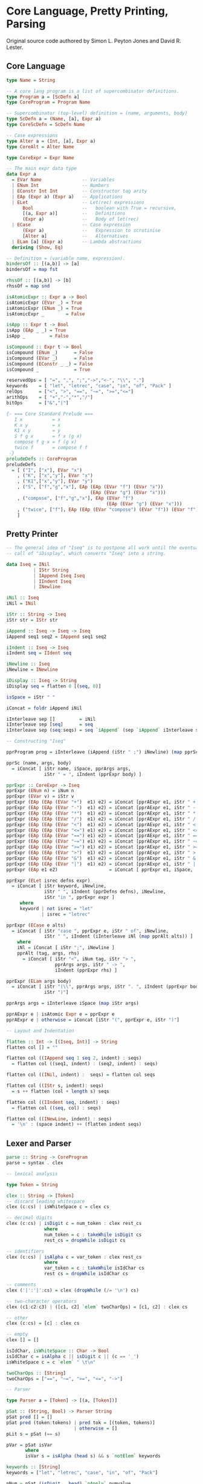 * Core Language, Pretty Printing, Parsing

Original source code authored by Simon L. Peyton Jones and David R. Lester.

** Core Language

#+begin_src haskell
type Name = String

-- A core lang program is a list of supercombinator definitions.
type Program a = [ScDefn a]
type CoreProgram = Program Name

-- Supercombinator (top-level) definition = (name, arguments, body)
type ScDefn a = (Name, [a], Expr a)
type CoreScDefn = ScDefn Name

-- Case expressions
type Alter a = (Int, [a], Expr a)
type CoreAlt = Alter Name

type CoreExpr = Expr Name

-- The main expr data type
data Expr a
  = EVar Name               -- Variables
  | ENum Int                -- Numbers
  | EConstr Int Int         -- Constructor tag arity
  | EAp (Expr a) (Expr a)   -- Applications
  | ELet                    -- Let(rec) expressions
      Bool                  --   boolean with True = recursive,
      [(a, Expr a)]         --   Definitions
      (Expr a)              --   Body of let(rec)
  | ECase                   -- Case expression
      (Expr a)              --   Expression to scrutinise
      [Alter a]             --   Alternatives
  | ELam [a] (Expr a)       -- Lambda abstractions
  deriving (Show, Eq)

-- Definition = (variable name, expression).
bindersOf :: [(a,b)] -> [a]
bindersOf = map fst

rhssOf :: [(a,b)] -> [b]
rhssOf = map snd

isAtomicExpr :: Expr a -> Bool
isAtomicExpr (EVar _) = True
isAtomicExpr (ENum _) = True
isAtomicExpr _        = False

isApp :: Expr t -> Bool
isApp (EAp _ _) = True
isApp _         = False

isCompound :: Expr t -> Bool
isCompound (ENum _)      = False
isCompound (EVar _)      = False
isCompound (EConstr _ _) = False
isCompound _             = True

reservedOps = [ "=", ",", ";","->","<-", "\\", "."]
keywords    = [ "let", "letrec", "case", "in", "of", "Pack" ]
relOps      = ["<", ">", "==", "~=", ">=","<="]
arithOps    = [ "+","-","*","/"]
bitOps      = ["&","|"]

{- === Core Standard Prelude ===
   I x           = x
   K x y         = x
   K1 x y        = y
   S f g x       = f x (g x)
   compose f g x = f (g x)
   twice f       = compose f f
 -}
preludeDefs :: CoreProgram
preludeDefs
  = [ ("I", ["x"], EVar "x")
    , ("K", ["x","y"], EVar "x")
    , ("K1",["x","y"], EVar "y")
    , ("S", ["f","g","x"], EAp (EAp (EVar "f") (EVar "x"))
                               (EAp (EVar "g") (EVar "x")))
    , ("compose", ["f","g","x"], EAp (EVar "f")
                                     (EAp (EVar "g") (EVar "x")))
    , ("twice", ["f"], EAp (EAp (EVar "compose") (EVar "f")) (EVar "f"))
    ]
#+end_src

** Pretty Printer

#+begin_src haskell
  -- The general idea of "Iseq" is to postpone all work until the eventual
  -- call of "iDisplay", which converts "Iseq" into a string.
  
  data Iseq = INil
            | IStr String
            | IAppend Iseq Iseq
            | IIndent Iseq
            | INewline

  iNil :: Iseq
  iNil = INil
  
  iStr :: String -> Iseq
  iStr str = IStr str
  
  iAppend :: Iseq -> Iseq -> Iseq
  iAppend seq1 seq2 = IAppend seq1 seq2
  
  iIndent :: Iseq -> Iseq
  iIndent seq = IIdent seq
  
  iNewline :: Iseq
  iNewline = INewline
  
  iDisplay :: Iseq -> String
  iDisplay seq = flatten 0 [(seq, 0)]
  
  isSpace = iStr " "
  
  iConcat = foldr iAppend iNil
  
  iInterleave sep []         = iNil
  iInterleave sep [seq]      = seq
  iInterleave sep (seq:seqs) = seq `iAppend` (sep `iAppend` iInterleave sep seqs)

  -- Constructing "Iseq"
  
  pprProgram prog = iInterleave (iAppend (iStr " ;") iNewline) (map pprSc prog)

  pprSc (name, args, body)
    = iConcat [ iStr name, iSpace, pprArgs args,
                iStr " = ", iIndent (pprExpr body) ]
  
  pprExpr :: CoreExpr -> Iseq
  pprExpr (ENum n) = iNum n
  pprExpr (EVar v) = iStr v
  pprExpr (EAp (EAp (EVar "+")  e1) e2) = iConcat [pprAExpr e1, iStr " + ",  pprAExpr e2]
  pprExpr (EAp (EAp (EVar "-")  e1) e2) = iConcat [pprAExpr e1, iStr " - ",  pprAExpr e2]
  pprExpr (EAp (EAp (EVar "*")  e1) e2) = iConcat [pprAExpr e1, iStr " * ",  pprAExpr e2]
  pprExpr (EAp (EAp (EVar "/")  e1) e2) = iConcat [pprAExpr e1, iStr " / ",  pprAExpr e2]
  pprExpr (EAp (EAp (EVar "<")  e1) e2) = iConcat [pprAExpr e1, iStr " < ",  pprAExpr e2]
  pprExpr (EAp (EAp (EVar "<=") e1) e2) = iConcat [pprAExpr e1, iStr " <= ", pprAExpr e2]
  pprExpr (EAp (EAp (EVar "==") e1) e2) = iConcat [pprAExpr e1, iStr " == ", pprAExpr e2]
  pprExpr (EAp (EAp (EVar "~=") e1) e2) = iConcat [pprAExpr e1, iStr " ~= ", pprAExpr e2]
  pprExpr (EAp (EAp (EVar ">=") e1) e2) = iConcat [pprAExpr e1, iStr " >= ", pprAExpr e2]
  pprExpr (EAp (EAp (EVar ">")  e1) e2) = iConcat [pprAExpr e1, iStr " > ",  pprAExpr e2]
  pprExpr (EAp (EAp (EVar "&")  e1) e2) = iConcat [pprAExpr e1, iStr " & ",  pprAExpr e2]
  pprExpr (EAp (EAp (EVar "|")  e1) e2) = iConcat [pprAExpr e1, iStr " | ",  pprAExpr e2]
  pprExpr (EAp e1 e2)                   = iConcat [ pprExpr e1, iSpace,      pprAExpr e2]
  
  pprExpr (ELet isrec defns expr)
    = iConcat [ iStr keyword, iNewline,
                iStr " ", iIndent (pprDefns defns), iNewline,
                iStr "in ", pprExpr expr ]
       where
       keyword | not isrec = "let"
               | isrec = "letrec"
  
  pprExpr (ECase e alts)
    = iConcat [ iStr "case ", pprExpr e, iStr " of", iNewline,
                iStr " ", iIndent (iInterleave iNl (map pprAlt alts)) ]
      where
      iNl = iConcat [ iStr ";", iNewline ]
      pprAlt (tag, args, rhs)
        = iConcat [ iStr "<", iNum tag, iStr "> ",
                    pprArgs args, iStr " -> ",
                    iIndent (pprExpr rhs) ]
  
  pprExpr (ELam args body)
    = iConcat [ iStr "(\\", pprArgs args, iStr ". ", iIndent (pprExpr body),
                iStr ")"]
  
  pprArgs args = iInterleave iSpace (map iStr args)
  
  pprAExpr e | isAtomic Expr e = pprExpr e
  pprAExpr e | otherwise = iConcat [iStr "(", pprExpr e, iStr ")"]

  -- Layout and Indentation
  
  flatten :: Int -> [(Iseq, Int)] -> String
  flatten col [] = ""
  
  flatten col ((IAppend seq 1 seq 2, indent) : seqs)
    = flatten col ((seq1, indent) : (seq2, indent) : seqs)
  
  flatten col ((INil, indent) :  seqs) = flatten col seqs
  
  flatten col ((IStr s, indent): seqs)
    = s ++ flatten (col + length s) seqs
  
  flatten col ((IIndent seq, indent) : seqs)
    = flatten col ((seq, col) : seqs)
  
  flatten col ((INewLine, indent) : seqs)
    = '\n' : (space indent) ++ (flatten indent seqs)
#+end_src

** Lexer and Parser

#+begin_src haskell
  parse :: String -> CoreProgram
  parse = syntax . clex
  
  -- lexical analysis

  type Token = String
  
  clex :: String -> [Token]
  -- discard leading whitespace
  clex (c:cs) | isWhiteSpace c = clex cs

  -- decimal digits
  clex (c:cs) | isDigit c = num_token : clex rest_cs
                where
                num_token = c : takeWhile isDigit cs
                rest_cs = dropWhile isDigit cs

  -- identifiers
  clex (c:cs) | isAlpha c = var_token : clex rest_cs
                where
                var_token = c : takeWhile isIdChar cs
                rest cs = dropWhile isIdChar cs

  -- comments
  clex ('|':'|':cs) = clex (dropWhile (/= '\n') cs)

  -- two-character operators
  clex (c1:c2:c3) | ([c1, c2] `elem` twoCharOps) = [c1, c2] : clex cs

  -- other
  clex (c:cs) = [c] : clex cs

  -- empty
  clex [] = []

  isIdChar, isWhiteSpace :: Char -> Bool
  isIdChar c = isAlpha c || isDigit c || (c == '_')
  isWhiteSpace c = c `elem` " \t\n"

  twoCharOps :: [String]
  twoCharOps = ["==", "~=", ">=", "<=", "->"]

  -- Parser
  
  type Parser a = [Token] -> [(a, [Token])]

  pSat :: (String, Bool) -> Parser String
  pSat pred [] = []
  pSat pred (token:tokens) | pred tok = [(token, tokens)]
                           | otherwise = []
  pLit s = pSat (== s)

  pVar = pSat isVar
         where
         isVar s = isAlpha (head s) && s `notElem` keywords

  keywords :: [String]
  keywords = ["let", "letrec", "case", "in", "of", "Pack"]
  
  pNum = pSat (isDigit . head) `pApply` numvalue

  numvalue :: String -> Int
  numvalue = foldl1 (\a c -> 10 * a + ord c - ord '0') 0
  -- choices
  pAlt :: Parser a -> Parser a -> Parser a
  pAlt p1 p2 tokens = (p1 tokens) ++ (p2 tokens)

  -- sequences
  pThen :: (a -> b -> c) Parser a -> Parser b -> Parser c
  pThen combine p1 p2 tokens
    = [(combine v1 v2, tokens2) | (v1, tokens1) <- p1 tokens,
                                  (v2, tokens2) <- p2 tokens1]

  pThen3 :: (a -> b -> c -> d) -> Parser a -> Parser b -> Parser c -> Parser d
  pThen3 combine p1 p2 p3 tokens
    = [(combine v1, v2, v3, tokens3) | (v1, tokens1) <- p1 tokens,
                                       (v2, tokens2) <- p2 tokens1,
                                       (v3, tokens3) <- p3 tokens2]

  pThen4 :: (a -> b -> c -> d) -> Parser a -> Parser b -> Parser c -> Parser d -> Parser e
  pThen4 combine p1 p2 p3 p4 tokens
    = [(combine v1, v2, v3, v4, tokens4) | (v1, tokens1) <- p1 tokens,
                                           (v2, tokens2) <- p2 tokens1,
                                           (v3, tokens3) <- p3 tokens2,
                                           (v4, tokens4) <- p4 tokens3]

  pOneOrMoreWithSep :: Parser a -> Parser b -> Parser [a]
  pOneOrMoreWithSep p sep = pThen (:) p (pOneOrMoreWithSep_c p sep)
  pOneOrMoreWithSep_c p psep
    = (pThen discard_sep psep (pOneOrMoreWithSep p psep)) `pAlt` (pEmpty [])
      where
      discard_sep sep vs = vs
  
  pEmpty :: a -> Parser a
  pEmpty v tokens = [(v, tokens)]

  pOneOrMore :: Parser a -> Parser [a]
  pOneOrMore p = pThen (:) p (pZeroOrMore p)

  pZeroOrMore :: Parser a -> Parser [a]
  pZeroOrMore p = (pOneOrMore p) `pAlt` (pEmpty [])

  -- mapping
  pApply :: Parser a -> (a -> b) -> Parser b
  pApply p f tokens [(f v, tokens') | (v, tokens') <- p tokens]
  
  syntax :: [Token] -> CoreProgram
  syntax = take_first_parse . pProgram
         where
         take_first_parse ((prog, []) : others) = prog
         take_first_parse (parse      : others) = take_first_parse others
         take_first_parse other                 = error "Syntax error"

  pProgram :: Parser CoreProgram
  pProgram = pOneOrMoreWithSep pSc (pLit ";")

  pSc :: Parser CoreScDefn
  pSc = pThen4 mk_sc pVar (pZeroOrMore pVar) (pLit "=") pExpr

  mk_sc sc args eq rhs = (sc, args, rhs)

  pExpr = pLet `pAlt` (pCase `pAlt` (pLambda `pAlt` pExpr1))

  pLet = pThen4 mk_let
                ((pLit "let") `pAlt` (pLit "letrec")) pDefns
                (pLit "in") pExpr
         where
         mk_let keyword defns in' expr = Elet (keyword == "letrec") defns expr

  pDefns = pOneOrMoreWithSep pDefn (pLit ";")
  pDefn = pThen3 mk_defn pVar (pLit "=") pExpr
          where
          mkdefn var equals rhs = (var, rhs)

  pCase = pThen4 mk_case (pLit "case") pExpr (pLit "of") pAlters
          where
          mk_case case' e of' alts = ECase e alts

  pAlters = pOneOrMoreWithSep pAlter (pLit ";")
  pAlter = pThen4 mk_alt pTag (pZeroOrMore pVar) (pLit "->") pExpr
           where
           mk_alt tag args arrow rhs = (tag, args, rhs)

  pTag = pThen3 get_tag (pLit "<") pNum (pLit ">")
         where
         get_tag lb tag rb = tag

  pLambda = pThen4 mk_lam
                (pLit "\\") (pOneOrMore pVar) (pLit ".") pExpr
            where
            mk_lam lam vars dot expr = ELam vars expr

  data PartialExpr = NoOp | FoundOp Name CoreExpr

  pExpr1 :: Parser CoreExpr
  pExpr1 = pThen assembleOp pExpr2 pExpr1c
  
  pExpr1c :: Parser PartialExpr
  pExpr1c = (pThen FoundOp (pLit "|") pExpr1) `pAlt` (pEmpty NoOp)

  assembleOp :: CoreExpr -> PartialExpr -> CoreExpr
  assembleOp e1 NoOp = e1
  assembleOp e1 (FoundOp op e2) = EAp (EAp (EVar op) e1) e2
  
  pExpr2 = pThen assembleOp pExpr4 pExpr3c
  pExpr2c = (pThen FoundOp pRelop pExpr4) `pAlt` (pEmpty NoOp)

  pRelop = pSat (`elem` relops)
           where
           relops = ["<=", "<", ">=", ">", "==", "~="]

  pExpr4 = pThen assembleOp pExpr5 pExpr4c
  pExpr4c = (pThen FoundOp (pLit "+") pExpr4) `pAlt`
            ((pThen FoundOp (pLit "-") pExpr5  `pAlt`
              pEmpty NoOp))

  pExpr5 = pThen assembleOp pExpr6 pExpr5c
  pExpr5c = (pThen FoundOp (pLit "*") pExpr5) `pAlt`
            ((pThen FoundOp (pLit "/") pExpr6) `pAlt`
             (pEmpty NoOp))

  pExpr6 = (pOneOrMore pAtomic) `pApply` mk_ap_chain
           where
           mk_ap_chain (fn:args) = foldl1 EAp fn args

  pAtomic = pConstr `pAlt`
            (pBracExpr `pAlt`
            ((pVar `pApply` EVar) `pAlt`
            ((pNum `pApply` ENum))))

  pBracExpr = pThen3 mk_brack (pLit "(") pExpr (pLit ")")
              where
              mk_brack open expr close = expr

  pConstr = pThen4 pick_constr (pLit "Cons") (pLit "{") pTagArity (pLit "}")
            where
            pick_constr cons lbrack constr rbrack = constr
            pTagArity = pThen3 mk_constr pNum (pLit ",") pNum
            mk_constr tag comma arity = Econstr tag arity
#+end_src
